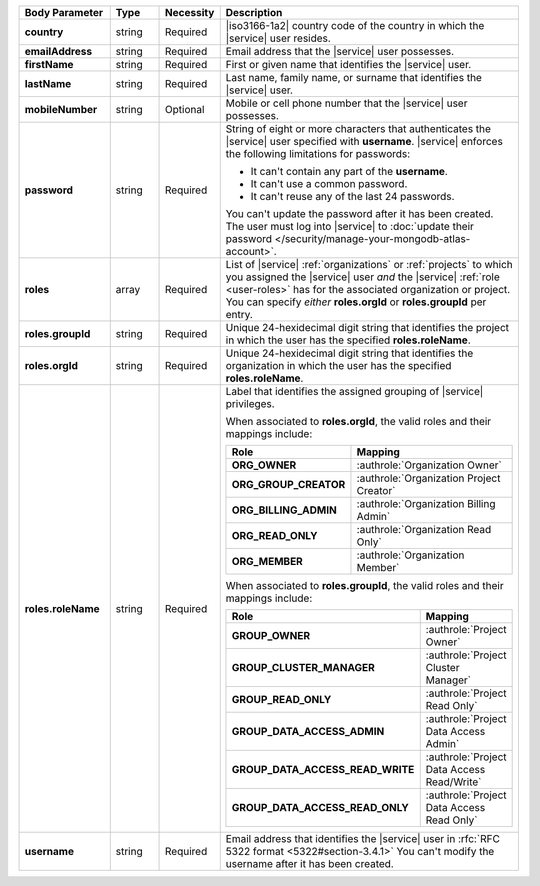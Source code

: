 .. list-table::
   :widths: 20 14 11 55
   :header-rows: 1
   :stub-columns: 1

   * - Body Parameter
     - Type
     - Necessity
     - Description

   * - country
     - string
     - Required
     - |iso3166-1a2| country code of the country in which the |service|
       user resides.

   * - emailAddress
     - string
     - Required
     - Email address that the |service| user possesses.

   * - firstName
     - string
     - Required
     - First or given name that identifies the |service| user.

   * - lastName
     - string
     - Required
     - Last name, family name, or surname that identifies the |service|
       user.

   * - mobileNumber
     - string
     - Optional
     - Mobile or cell phone number that the |service| user possesses.

   * - password
     - string
     - Required
     - String of eight or more characters that authenticates the
       |service| user specified with **username**. |service| enforces
       the following limitations for passwords:

       - It can't contain any part of the **username**.
       - It can't use a common password.
       - It can't reuse any of the last 24 passwords.

       You can't update the password after it has been created. The
       user must log into |service| to
       :doc:`update their password </security/manage-your-mongodb-atlas-account>`.

   * - roles
     - array
     - Required
     - List of |service| :ref:`organizations` or :ref:`projects` to
       which you assigned the |service| user *and* the |service|
       :ref:`role <user-roles>` has for the associated organization or
       project. You can specify *either* **roles.orgId** or
       **roles.groupId** per entry.

   * - roles.groupId
     - string
     - Required
     - Unique 24-hexidecimal digit string that identifies the project
       in which the user has the specified **roles.roleName**.

   * - roles.orgId
     - string
     - Required
     - Unique 24-hexidecimal digit string that identifies the
       organization in which the user has the specified
       **roles.roleName**.

   * - roles.roleName
     - string
     - Required
     - Label that identifies the assigned grouping of |service|
       privileges.

       When associated to **roles.orgId**, the valid roles and their
       mappings include:

       .. list-table::
          :widths: 40 60
          :header-rows: 1
          :stub-columns: 1

          * - Role
            - Mapping

          * - ORG_OWNER
            - :authrole:`Organization Owner`
          * - ORG_GROUP_CREATOR
            - :authrole:`Organization Project Creator`
          * - ORG_BILLING_ADMIN
            - :authrole:`Organization Billing Admin`
          * - ORG_READ_ONLY
            - :authrole:`Organization Read Only`
          * - ORG_MEMBER
            - :authrole:`Organization Member`

       When associated to **roles.groupId**, the valid roles and their
       mappings include:

       .. list-table::
          :widths: 40 60
          :header-rows: 1
          :stub-columns: 1

          * - Role
            - Mapping

          * - GROUP_OWNER
            - :authrole:`Project Owner`
          * - GROUP_CLUSTER_MANAGER
            - :authrole:`Project Cluster Manager`
          * - GROUP_READ_ONLY
            - :authrole:`Project Read Only`
          * - GROUP_DATA_ACCESS_ADMIN
            - :authrole:`Project Data Access Admin`
          * - GROUP_DATA_ACCESS_READ_WRITE
            - :authrole:`Project Data Access Read/Write`
          * - GROUP_DATA_ACCESS_READ_ONLY
            - :authrole:`Project Data Access Read Only`

   * - username
     - string
     - Required
     - Email address that identifies the |service| user in
       :rfc:`RFC 5322 format <5322#section-3.4.1>` You can't modify the
       username after it has been created.
